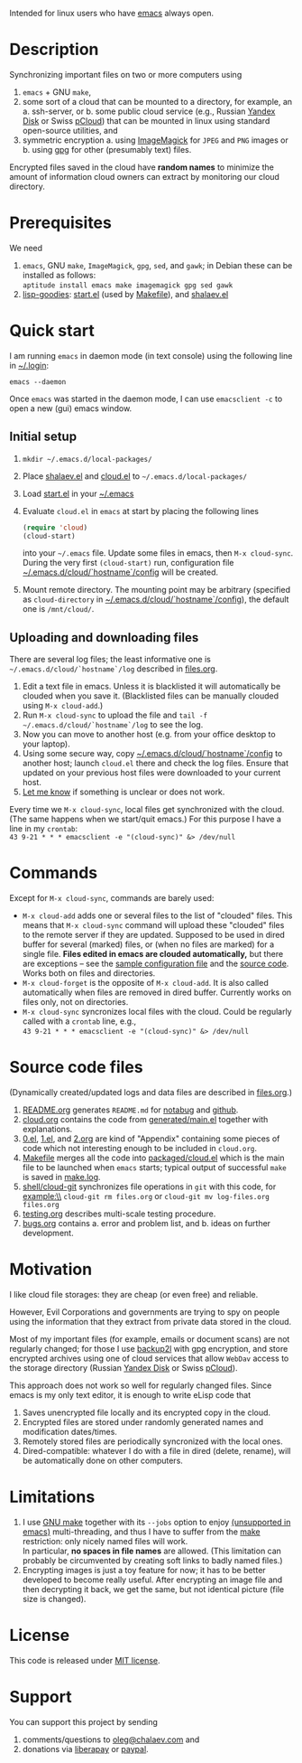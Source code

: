 Intended for linux users who have [[https://www.gnu.org/software/emacs/][emacs]] always open.

* Description
Synchronizing important files on two or more computers using
1. ~emacs~ + GNU ~make~,
2. some sort of a cloud that can be mounted to a directory, for example, an
   a. ssh-server, or
   b. some public cloud service (e.g., Russian [[https://disk.yandex.com/][Yandex Disk]] or Swiss [[https://www.pcloud.com][pCloud]]) that can be mounted in linux
      using standard open-source utilities,
   and
3. symmetric encryption
   a. using [[https://imagemagick.org/][ImageMagick]] for ~JPEG~ and ~PNG~ images or
   b. using [[https://www.gnupg.org/][gpg]] for other (presumably text) files.

Encrypted files saved in the cloud have *random names* to minimize the amount of information cloud owners can extract by monitoring our cloud directory.

* Prerequisites
We need
1. ~emacs~, GNU ~make~, ~ImageMagick~, ~gpg~, ~sed~, and ~gawk~; in Debian these can be installed as follows:\\
   =aptitude install emacs make imagemagick gpg sed gawk=
2. [[https://github.com/chalaev/lisp-goodies][lisp-goodies]]: [[https://github.com/chalaev/lisp-goodies/blob/master/packaged/start.el][start.el]] (used by [[file:Makefile][Makefile]]), and [[https://github.com/chalaev/lisp-goodies/blob/master/packaged/shalaev.el][shalaev.el]]

* Quick start
I am running ~emacs~ in daemon mode (in text console) using the following line in [[https://github.com/chalaev/lisp-goodies/blob/master/.login][~/.login]]:
#+BEGIN_SRC shell
emacs --daemon
#+END_SRC
Once ~emacs~ was started in the daemon mode, I can use =emacsclient -c= to open a new (gui) emacs window.

** Initial setup
1. =mkdir ~/.emacs.d/local-packages/=
2. Place [[https://github.com/chalaev/lisp-goodies/blob/master/packaged/shalaev.el][shalaev.el]] and [[file:packaged/cloud.el][cloud.el]] to =~/.emacs.d/local-packages/=
3. Load [[file:goodies/start.el][start.el]] in your [[file:.emacs][~/.emacs]]
4. Evaluate ~cloud.el~ in ~emacs~ at start by placing the following lines
   #+BEGIN_SRC emacs-lisp
   (require 'cloud)
   (cloud-start)
   #+END_SRC
   into your =~/.emacs= file. Update some files in emacs, then =M-x cloud-sync=.
   During the very first =(cloud-start)= run, configuration file [[file:config][~/.emacs.d/cloud/`hostname`/config]] will be created.
5. Mount remote directory. The mounting point may be arbitrary (specified as =cloud-directory= in [[file:config][~/.emacs.d/cloud/`hostname`/config]]), the default one is ~/mnt/cloud/~.

** Uploading and downloading files
There are several log files; the least informative one is =~/.emacs.d/cloud/`hostname`/log= described in [[file:files.org][files.org]].

1. Edit a text file in emacs. Unless it is blacklisted it will automatically be clouded when you save it. (Blacklisted files can be manually clouded using =M-x cloud-add=.)
2. Run =M-x cloud-sync= to upload the file and =tail -f ~/.emacs.d/cloud/`hostname`/log= to see the log.
3. Now you can move to another host (e.g. from your office desktop to your laptop).
4. Using some secure way, copy [[file:config][~/.emacs.d/cloud/`hostname`/config]] to another host; launch ~cloud.el~ there and check the log files.
   Ensure that updated on your previous host files were downloaded to your current host.
5. [[https://github.com/chalaev/cloud/issues/new/choose][Let me know]] if something is unclear or does not work.

Every time we =M-x cloud-sync=, local files get synchronized with the cloud.
(The same happens when we start/quit emacs.)
For this purpose I have a line in my ~crontab~:\\
=43 9-21 * * * emacsclient -e "(cloud-sync)" &> /dev/null=

* Commands
Except for =M-x cloud-sync=, commands are barely used:
- =M-x cloud-add= adds one or several files to the list of "clouded" files.
     This means that =M-x cloud-sync= command will upload these "clouded" files to the remote server if they are updated. Supposed to be used in dired buffer for several
     (marked) files, or (when no files are marked) for a single file. *Files edited in emacs are clouded automatically,* but there are exceptions – see the
     [[file:config][sample configuration file]] and the [[file:cloud.org][source code]].
     Works both on files and directories.
- =M-x cloud-forget= is the opposite of =M-x cloud-add=. 
     It is also called automatically when files are removed in dired buffer. Currently works on files only, not on directories.
- =M-x cloud-sync= syncronizes local files with the cloud. Could be regularly called with a =crontab= line, e.g.,\\
     =43 9-21 * * * emacsclient -e "(cloud-sync)" &> /dev/null=

* Source code files
(Dynamically created/updated logs and data files are described in [[file:files.org][files.org]].)
1. [[file:README.org][README.org]] generates =README.md= for [[https://notabug.org/shalaev/emacs-cloud][notabug]] and [[https://github.com/chalaev/cloud][github]].
2. [[file:cloud.org][cloud.org]] contains the code from [[file:generated/main.el][generated/main.el]] together with explanations.
3. [[file:0.el][0.el]], [[file:1.el][1.el]], and [[file:2.org][2.org]] are kind of "Appendix" containing some pieces of code which not interesting enough to be included in ~cloud.org~.
4. [[file:Makefile][Makefile]] merges all the code into [[file:packaged/cloud.el][packaged/cloud.el]] which is the main file to be launched when ~emacs~ starts;
   typical output of successful =make= is saved in [[file:make.log][make.log]].
5. [[file:shell/cloud-git][shell/cloud-git]] synchronizes file operations in ~git~ with this code, for example:\\
   =cloud-git rm files.org= or =cloud-git mv log-files.org files.org=
6. [[file:testing.org][testing.org]] describes multi-scale testing procedure.
7. [[file:bugs.org][bugs.org]] contains
   a. error and problem list, and
   b. ideas on further development.

* Motivation
I like cloud file storages: they are cheap (or even free) and reliable.

However, Evil Corporations and governments are trying to spy on people using the information
that they extract from private data stored in the cloud.

Most of my important files (for example, emails or document scans) are not regularly changed;
for those I use [[https://github.com/chalaev/backup2l.conf][backup2l]] with gpg encryption, and store encrypted archives
using one of cloud services that allow ~WebDav~ access to the storage directory (Russian [[https://disk.yandex.com/][Yandex Disk]] or Swiss [[https://www.pcloud.com][pCloud]]).

This approach does not work so well for regularly changed files.
Since emacs is my only text editor, it is enough to write eLisp code that
1. Saves unencrypted file locally and its encrypted copy in the cloud.
2. Encrypted files are stored under randomly generated names and modification dates/times.
3. Remotely stored files are periodically syncronized with the local ones.
4. Dired-compatible: whatever I do with a file in dired (delete, rename), will be automatically done on other computers.

* Limitations
1. I use [[https://www.gnu.org/software/make/][GNU make]] together with its =--jobs= option to enjoy [[https://www.emacswiki.org/emacs/EmacsLispLimitations][(unsupported in emacs)]] multi-threading, and thus
   I have to suffer from the [[https://www.gnu.org/software/make/][make]] restriction: only nicely named files will work.\\
   In particular, *no spaces in file names* are allowed.
   (This limitation can probably be circumvented by creating soft links to badly named files.)
2. Encrypting images is just a toy feature for now; it has to be better developed to become really useful.
   After encrypting an image file and then decrypting it back, we get the same, but not identical picture (file size is changed).

* License
This code is released under [[https://mit-license.org/][MIT license]].
* Support
You can support this project by sending
1. comments/questions to [[mailto:oleg@chalaev.com][oleg@chalaev.com]] and
2. donations via [[https://liberapay.com/shalaev/donate][liberapay]] or [[https://www.paypal.com/paypalme/chalaev][paypal]].
